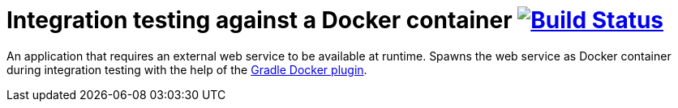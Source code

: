 = Integration testing against a Docker container image:https://travis-ci.org/bmuschko/docker-integration-testing.svg?branch=master["Build Status", link="https://travis-ci.org/bmuschko/docker-integration-testing"]

An application that requires an external web service to be available at runtime. Spawns the web service as Docker container during integration testing with the help of the link:https://github.com/bmuschko/gradle-docker-plugin[Gradle Docker plugin].